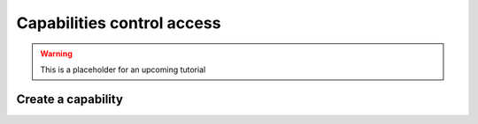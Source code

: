 ============================
Capabilities control access
============================


.. warning:: This is a placeholder for an upcoming tutorial


Create a capability
====================



